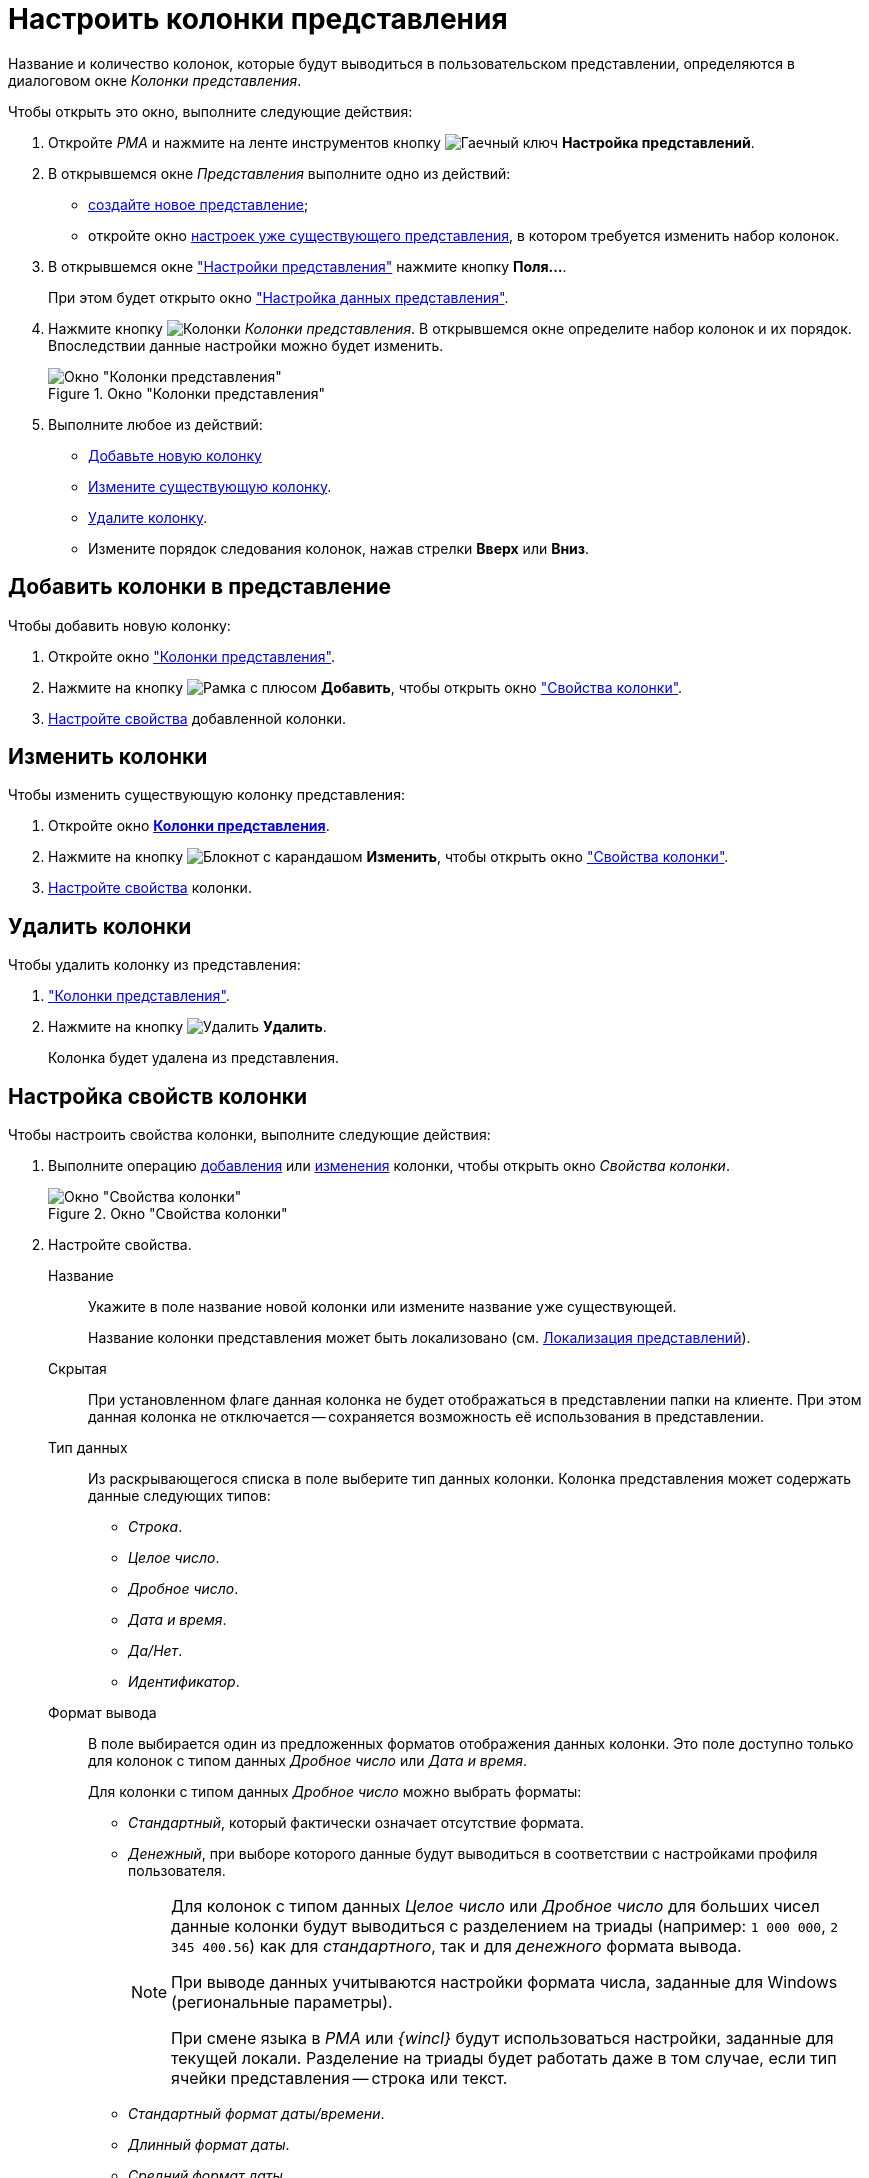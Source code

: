 = Настроить колонки представления

Название и количество колонок, которые будут выводиться в пользовательском представлении, определяются в диалоговом окне _Колонки представления_.

.Чтобы открыть это окно, выполните следующие действия:
. Откройте _РМА_ и нажмите на ленте инструментов кнопку image:buttons/Creating_View.png[Гаечный ключ] *Настройка представлений*.
. В открывшемся окне _Представления_ выполните одно из действий:
* xref:view-create.adoc#view[создайте новое представление];
* откройте окно xref:view-settings-guide.adoc#settings-window[настроек уже существующего представления], в котором требуется изменить набор колонок.
. В открывшемся окне xref:view-settings-guide.adoc#settings-window["Настройки представления"] нажмите кнопку *Поля...*.
+
При этом будет открыто окно xref:view-data-settings.adoc#settings-window["Настройка данных представления"].
. Нажмите кнопку image:buttons/Columns_View.png[Колонки] _Колонки представления_. В открывшемся окне определите набор колонок и их порядок. Впоследствии данные настройки можно будет изменить.
+
[#columns]
.Окно "Колонки представления"
image::view-columns.png[Окно "Колонки представления"]
+
. Выполните любое из действий:
* <<add,Добавьте новую колонку>>
* <<edit,Измените существующую колонку>>.
* <<delete,Удалите колонку>>.
* Измените порядок следования колонок, нажав стрелки *Вверх* или *Вниз*.

[#add]
== Добавить колонки в представление

.Чтобы добавить новую колонку:
. Откройте окно <<columns,"Колонки представления">>.
. Нажмите на кнопку image:buttons/Add.png[Рамка с плюсом] *Добавить*, чтобы открыть окно <<settings-window,"Свойства колонки">>.
. <<propeties,Настройте свойства>> добавленной колонки.

[#edit]
== Изменить колонки

.Чтобы изменить существующую колонку представления:
. Откройте окно xref:view-settings-colums.adoc#columns[*Колонки представления*].
. Нажмите на кнопку image:buttons/change.png[Блокнот с карандашом] *Изменить*, чтобы открыть окно <<settings-window,"Свойства колонки">>.
. <<propeties,Настройте свойства>> колонки.

[#delete]
== Удалить колонки

.Чтобы удалить колонку из представления:
. <<columns,"Колонки представления">>.
. Нажмите на кнопку image:buttons/Delet.png[Удалить] *Удалить*.
+
Колонка будет удалена из представления.

[#propeties]
== Настройка свойств колонки

.Чтобы настроить свойства колонки, выполните следующие действия:
. Выполните операцию <<add,добавления>> или <<edit,изменения>> колонки, чтобы открыть окно _Свойства колонки_.
+
[#settings-window]
.Окно "Свойства колонки"
image::column-properties.png[Окно "Свойства колонки"]
+
. Настройте свойства.
+
****
Название::
Укажите в поле название новой колонки или измените название уже существующей.
+
Название колонки представления может быть локализовано (см. xref:view-localize.adoc[Локализация представлений]).

Скрытая::
При установленном флаге данная колонка не будет отображаться в представлении папки на клиенте. При этом данная колонка не отключается -- сохраняется возможность её использования в представлении.

Тип данных::
Из раскрывающегося списка в поле выберите тип данных колонки. Колонка представления может содержать данные следующих типов:
+
* _Строка_.
* _Целое число_.
* _Дробное число_.
* _Дата и время_.
* _Да/Нет_.
* _Идентификатор_.

Формат вывода::
В поле выбирается один из предложенных форматов отображения данных колонки. Это поле доступно только для колонок с типом данных _Дробное число_ или _Дата и время_.
+
.Для колонки с типом данных _Дробное число_ можно выбрать форматы:
* _Стандартный_, который фактически означает отсутствие формата.
* _Денежный_, при выборе которого данные будут выводиться в соответствии с настройками профиля пользователя.
+
[NOTE]
====
Для колонок с типом данных _Целое число_ или _Дробное число_ для больших чисел данные колонки будут выводиться с разделением на триады (например: `1 000 000`, `2 345 400.56`) как для _стандартного_, так и для _денежного_ формата вывода.

При выводе данных учитываются настройки формата числа, заданные для Windows (региональные параметры).

При смене языка в _РМА_ или _{wincl}_ будут использоваться настройки, заданные для текущей локали. Разделение на триады будет работать даже в том случае, если тип ячейки представления -- строка или текст.
====
+
.Для колонки с типом данных _Дата и время_ можно выбрать форматы:
* _Стандартный формат даты/времени_.
* _Длинный формат даты_.
* _Средний формат даты_.
* _Краткий формат даты_.
* _Длинный формат времени_.
* _Краткий формат времени_.

Сортировать по колонке с учетом формата вывода данных::
При установленном флаге сортировка данных колонки будет проводиться с учетом выбранного формата (одни и те же данные в разных форматах отображаются по-разному, см. пример в примечании), а при снятом -- в соответствии со стандартным форматом вывода данных.
****

[#additional]
=== Вывод колонки в дополнительной области представления

Если колонку предполагается использовать для хранения многострочных текстов, можно настроить отображение данных в дополнительной области представления. В этом случае текст будет выводиться на всю ширину таблицы представления.

.Чтобы настроить вывод текста в дополнительную область представления:
. Откройте окно xref:view-settings-colums.adoc#columns["Колонки представления"].
. В поле _Выводить в дополнительной области_ укажите колонку, которая будет отображаться в дополнительной области строки таблицы представления.
+
.Вывод в дополнительной области строки карточки краткого содержания документа
image::group-columns-long-title.png[Вывод в дополнительной области строки карточки краткого содержания документа]
